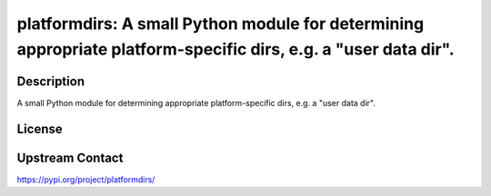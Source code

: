 platformdirs: A small Python module for determining appropriate platform-specific dirs, e.g. a "user data dir".
===============================================================================================================

Description
-----------

A small Python module for determining appropriate platform-specific dirs, e.g. a "user data dir".

License
-------

Upstream Contact
----------------

https://pypi.org/project/platformdirs/

